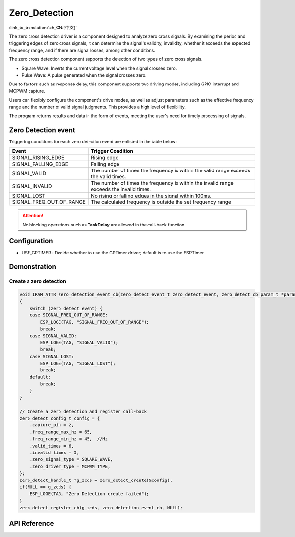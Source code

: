 **Zero_Detection**
==================

:link_to_translation:`zh_CN:[中文]`

The zero cross detection driver is a component designed to analyze zero cross signals. By examining the period and triggering edges of zero cross signals, it can determine the signal's validity, invalidity, whether it exceeds the expected frequency range, and if there are signal losses, among other conditions.

The zero cross detection component supports the detection of two types of zero cross signals.

- Square Wave: Inverts the current voltage level when the signal crosses zero.
- Pulse Wave: A pulse generated when the signal crosses zero.

Due to factors such as response delay, this component supports two driving modes, including GPIO interrupt and MCPWM capture.

Users can flexibly configure the component's drive modes, as well as adjust parameters such as the effective frequency range and the number of valid signal judgments. This provides a high level of flexibility.

The program returns results and data in the form of events, meeting the user's need for timely processing of signals.

Zero Detection event
--------------------

Triggering conditions for each zero detection event are enlisted in the table below:

+--------------------------+-----------------------------------+
|          Event           |         Trigger Condition         |
+==========================+===================================+
| SIGNAL_RISING_EDGE       | Rising edge                       |
+--------------------------+-----------------------------------+
| SIGNAL_FALLING_EDGE      | Falling edge                      |
+--------------------------+-----------------------------------+
| SIGNAL_VALID             | The number of times the frequency |
|                          | is within the valid range exceeds |
|                          | the valid times.                  |
+--------------------------+-----------------------------------+
| SIGNAL_INVALID           | The number of times the frequency |
|                          | is within the invalid range       |
|                          | exceeds the invalid times.        |
+--------------------------+-----------------------------------+
| SIGNAL_LOST              | No rising or falling edges in the |
|                          | signal within 100ms.              |
+--------------------------+-----------------------------------+
| SIGNAL_FREQ_OUT_OF_RANGE | The calculated frequency is       |
|                          | outside the set frequency range   |
+--------------------------+-----------------------------------+

.. attention:: No blocking operations such as **TaskDelay** are allowed in the call-back function

Configuration
-------------

- USE_GPTIMER : Decide whether to use the GPTimer driver; default is to use the ESPTimer

Demonstration
--------------

Create a zero detection
^^^^^^^^^^^^^^^^^^^^^^^
.. code:: c

    void IRAM_ATTR zero_detection_event_cb(zero_detect_event_t zero_detect_event, zero_detect_cb_param_t *param, void *usr_data)  //User's callback API
    {
        switch (zero_detect_event) {
        case SIGNAL_FREQ_OUT_OF_RANGE:
            ESP_LOGE(TAG, "SIGNAL_FREQ_OUT_OF_RANGE");
            break;
        case SIGNAL_VALID:
            ESP_LOGE(TAG, "SIGNAL_VALID");
            break;
        case SIGNAL_LOST:
            ESP_LOGE(TAG, "SIGNAL_LOST");
            break;
        default:
            break;
        }
    }

    // Create a zero detection and register call-back
    zero_detect_config_t config = {
        .capture_pin = 2,
        .freq_range_max_hz = 65,
        .freq_range_min_hz = 45,  //Hz
        .valid_times = 6,
        .invalid_times = 5,
        .zero_signal_type = SQUARE_WAVE,
        .zero_driver_type = MCPWM_TYPE,
    };
    zero_detect_handle_t *g_zcds = zero_detect_create(&config);
    if(NULL == g_zcds) {
        ESP_LOGE(TAG, "Zero Detection create failed");
    }
    zero_detect_register_cb(g_zcds, zero_detection_event_cb, NULL);

API Reference
-------------

.. include-build-file:: inc/zero_detection.inc